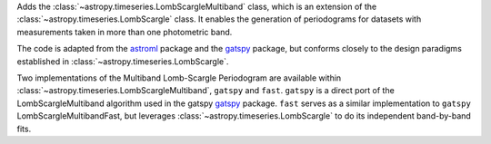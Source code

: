 Adds the :class:`~astropy.timeseries.LombScargleMultiband` class, which is an
extension of the :class:`~astropy.timeseries.LombScargle` class. It enables the
generation of periodograms for datasets with measurements taken in more than
one photometric band.

The code is adapted from the `astroml`_ package and the
`gatspy`_ package, but conforms closely to the design paradigms
established in :class:`~astropy.timeseries.LombScargle`.

Two implementations of the Multiband Lomb-Scargle Periodogram are available
within :class:`~astropy.timeseries.LombScargleMultiband`, ``gatspy`` and
``fast``. ``gatspy`` is a direct port of the LombScargleMultiband algorithm
used in the gatspy `gatspy`_ package. ``fast`` serves as a similar
implementation to ``gatspy`` LombScargleMultibandFast, but leverages
:class:`~astropy.timeseries.LombScargle` to do its independent band-by-band
fits.

.. _gatspy: https://www.astroml.org/gatspy/
.. _astroml: https://www.astroml.org/
